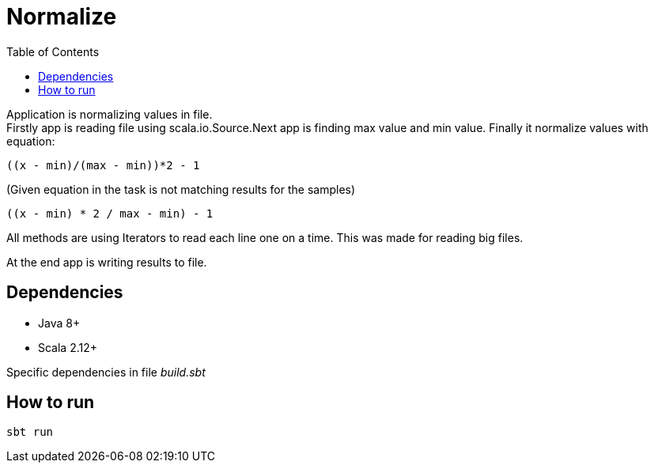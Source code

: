 = Normalize
:toc:

Application is normalizing values in file. +
Firstly app is reading file using scala.io.Source.Next app is finding max value and min value. Finally it normalize values with equation:
[source]
((x - min)/(max - min))*2 - 1

(Given equation in the task is not matching results for the samples)
[source]
((x - min) * 2 / max - min) - 1

All methods are using Iterators to read each line one on a time. This was made for reading big files.

At the end app is writing results to file.

== Dependencies
* Java 8+
* Scala 2.12+

Specific dependencies in file _build.sbt_

== How to run

[source]
sbt run

